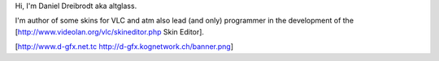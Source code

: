 Hi, I'm Daniel Dreibrodt aka altglass.

I'm author of some skins for VLC and atm also lead (and only) programmer
in the development of the [http://www.videolan.org/vlc/skineditor.php
Skin Editor].

[http://www.d-gfx.net.tc http://d-gfx.kognetwork.ch/banner.png]
